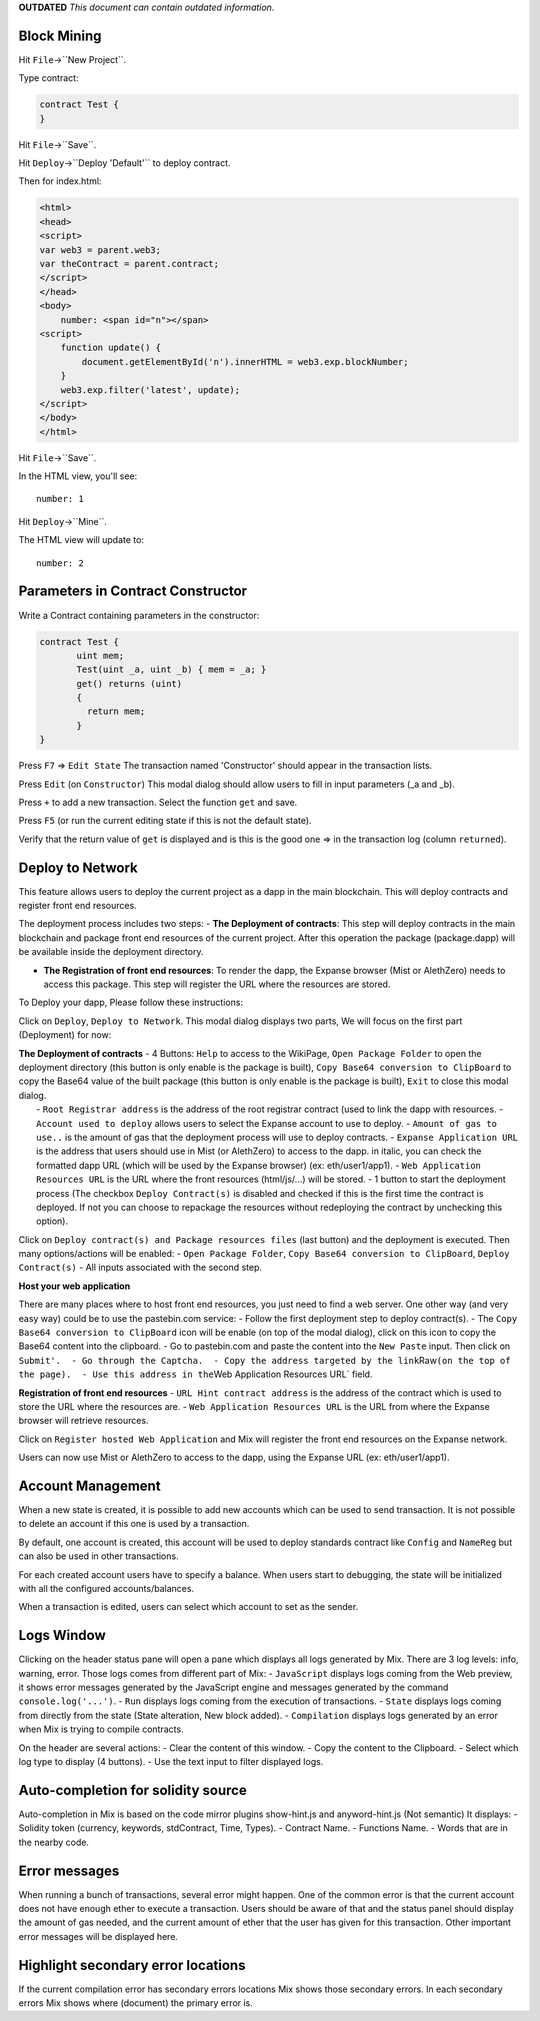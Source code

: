 **OUTDATED** *This document can contain outdated information.*

Block Mining
============

Hit ``File``->``New Project``.

Type contract:

.. code:: javascript

    contract Test {
    }

Hit ``File``->``Save``.

Hit ``Deploy``->``Deploy 'Default'`` to deploy contract.

Then for index.html:

.. code:: html

    <html>
    <head>
    <script>
    var web3 = parent.web3;
    var theContract = parent.contract;
    </script>
    </head>
    <body>
        number: <span id="n"></span>
    <script>
        function update() {
            document.getElementById('n').innerHTML = web3.exp.blockNumber;
        }
        web3.exp.filter('latest', update);
    </script>
    </body>
    </html>

Hit ``File``->``Save``.

In the HTML view, you'll see:

::

    number: 1

Hit ``Deploy``->``Mine``.

The HTML view will update to:

::

    number: 2

Parameters in Contract Constructor
==================================

Write a Contract containing parameters in the constructor:

.. code:: javascript

    contract Test {
           uint mem;
           Test(uint _a, uint _b) { mem = _a; }
           get() returns (uint)
           {
             return mem;
           }
    }

Press ``F7`` => ``Edit State`` The transaction named 'Constructor'
should appear in the transaction lists.

Press ``Edit`` (on ``Constructor``) This modal dialog should allow users
to fill in input parameters (\_a and \_b).

Press ``+`` to add a new transaction. Select the function ``get`` and
save.

Press ``F5`` (or run the current editing state if this is not the
default state).

Verify that the return value of ``get`` is displayed and is this is the
good one => in the transaction log (column ``returned``).

Deploy to Network
=================

This feature allows users to deploy the current project as a dapp in the
main blockchain. This will deploy contracts and register front end
resources.

The deployment process includes two steps: - **The Deployment of
contracts**: This step will deploy contracts in the main blockchain and
package front end resources of the current project. After this operation
the package (package.dapp) will be available inside the deployment
directory.

-  **The Registration of front end resources**: To render the dapp, the
   Expanse browser (Mist or AlethZero) needs to access this package.
   This step will register the URL where the resources are stored.

To Deploy your dapp, Please follow these instructions:

Click on ``Deploy``, ``Deploy to Network``. This modal dialog displays
two parts, We will focus on the first part (Deployment) for now:

| **The Deployment of contracts** - 4 Buttons: ``Help`` to access to the
  WikiPage, ``Open Package Folder`` to open the deployment directory
  (this button is only enable is the package is built),
  ``Copy Base64 conversion to ClipBoard`` to copy the Base64 value of
  the built package (this button is only enable is the package is
  built), ``Exit`` to close this modal dialog.
|  - ``Root Registrar address`` is the address of the root registrar
  contract (used to link the dapp with resources. -
  ``Account used to deploy`` allows users to select the Expanse account
  to use to deploy. - ``Amount of gas to use..`` is the amount of gas
  that the deployment process will use to deploy contracts. -
  ``Expanse Application URL`` is the address that users should use in
  Mist (or AlethZero) to access to the dapp. in italic, you can check
  the formatted dapp URL (which will be used by the Expanse browser)
  (ex: eth/user1/app1). - ``Web Application Resources URL`` is the URL
  where the front resources (html/js/...) will be stored. - 1 button to
  start the deployment process (The checkbox ``Deploy Contract(s)`` is
  disabled and checked if this is the first time the contract is
  deployed. If not you can choose to repackage the resources without
  redeploying the contract by unchecking this option).

Click on ``Deploy contract(s) and Package resources files`` (last
button) and the deployment is executed. Then many options/actions will
be enabled: - ``Open Package Folder``,
``Copy Base64 conversion to ClipBoard``, ``Deploy Contract(s)`` - All
inputs associated with the second step.

**Host your web application**

There are many places where to host front end resources, you just need
to find a web server. One other way (and very easy way) could be to use
the pastebin.com service: - Follow the first deployment step to deploy
contract(s). - The ``Copy Base64 conversion to ClipBoard`` icon will be
enable (on top of the modal dialog), click on this icon to copy the
Base64 content into the clipboard. - Go to pastebin.com and paste the
content into the ``New Paste`` input. Then click on
``Submit'.  - Go through the Captcha.  - Copy the address targeted by the link``\ Raw\ ``(on the top of the page).  - Use this address in the``\ Web
Application Resources URL\` field.

**Registration of front end resources** - ``URL Hint contract address``
is the address of the contract which is used to store the URL where the
resources are. - ``Web Application Resources URL`` is the URL from where
the Expanse browser will retrieve resources.

Click on ``Register hosted Web Application`` and Mix will register the
front end resources on the Expanse network.

Users can now use Mist or AlethZero to access to the dapp, using the
Expanse URL (ex: eth/user1/app1).

Account Management
==================

When a new state is created, it is possible to add new accounts which
can be used to send transaction. It is not possible to delete an account
if this one is used by a transaction.

By default, one account is created, this account will be used to deploy
standards contract like ``Config`` and ``NameReg`` but can also be used
in other transactions.

For each created account users have to specify a balance. When users
start to debugging, the state will be initialized with all the
configured accounts/balances.

When a transaction is edited, users can select which account to set as
the sender.

Logs Window
===========

Clicking on the header status pane will open a pane which displays all
logs generated by Mix. There are 3 log levels: info, warning, error.
Those logs comes from different part of Mix: - ``JavaScript`` displays
logs coming from the Web preview, it shows error messages generated by
the JavaScript engine and messages generated by the command
``console.log('...')``. - ``Run`` displays logs coming from the
execution of transactions. - ``State`` displays logs coming from
directly from the state (State alteration, New block added). -
``Compilation`` displays logs generated by an error when Mix is trying
to compile contracts.

On the header are several actions: - Clear the content of this window. -
Copy the content to the Clipboard. - Select which log type to display (4
buttons). - Use the text input to filter displayed logs.

Auto-completion for solidity source
===================================

Auto-completion in Mix is based on the code mirror plugins show-hint.js
and anyword-hint.js (Not semantic) It displays: - Solidity token
(currency, keywords, stdContract, Time, Types). - Contract Name. -
Functions Name. - Words that are in the nearby code.

Error messages
==============

When running a bunch of transactions, several error might happen. One of
the common error is that the current account does not have enough ether
to execute a transaction. Users should be aware of that and the status
panel should display the amount of gas needed, and the current amount of
ether that the user has given for this transaction. Other important
error messages will be displayed here.

Highlight secondary error locations
===================================

If the current compilation error has secondary errors locations Mix
shows those secondary errors. In each secondary errors Mix shows where
(document) the primary error is.
